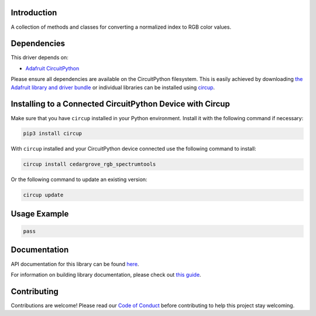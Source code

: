 Introduction
============




.. image:: https://img.shields.io/discord/327254708534116352.svg
    :target: https://adafru.it/discord
    :alt: Discord


.. image:: https://github.com/CedarGroveStudios/CircuitPython_RGB_SpectrumTools/workflows/Build%20CI/badge.svg
    :target: https://github.com/CedarGroveStudios/CircuitPython_RGB_SpectrumTools/actions
    :alt: Build Status


.. image:: https://img.shields.io/badge/code%20style-black-000000.svg
    :target: https://github.com/psf/black
    :alt: Code Style: Black

A collection of methods and classes for converting a normalized index to RGB color values.


Dependencies
=============
This driver depends on:

* `Adafruit CircuitPython <https://github.com/adafruit/circuitpython>`_

Please ensure all dependencies are available on the CircuitPython filesystem.
This is easily achieved by downloading
`the Adafruit library and driver bundle <https://circuitpython.org/libraries>`_
or individual libraries can be installed using
`circup <https://github.com/adafruit/circup>`_.

Installing to a Connected CircuitPython Device with Circup
==========================================================

Make sure that you have ``circup`` installed in your Python environment.
Install it with the following command if necessary:

.. code-block:: shell

    pip3 install circup

With ``circup`` installed and your CircuitPython device connected use the
following command to install:

.. code-block:: shell

    circup install cedargrove_rgb_spectrumtools

Or the following command to update an existing version:

.. code-block:: shell

    circup update

Usage Example
=============

.. code-block:: python

    pass

Documentation
=============
API documentation for this library can be found `here <https://github.com/CedarGroveStudios/CircuitPython_RGB_SpectrumTools/blob/main/media/pseudo_rtd_cedargrove_rgb_spectrumtools.pdf>`_.

For information on building library documentation, please check out
`this guide <https://learn.adafruit.com/creating-and-sharing-a-circuitpython-library/sharing-our-docs-on-readthedocs#sphinx-5-1>`_.

Contributing
============

Contributions are welcome! Please read our `Code of Conduct
<https://github.com/CedarGroveStudios/CircuitPython_RGB_SpectrumTools/blob/HEAD/CODE_OF_CONDUCT.md>`_
before contributing to help this project stay welcoming.
